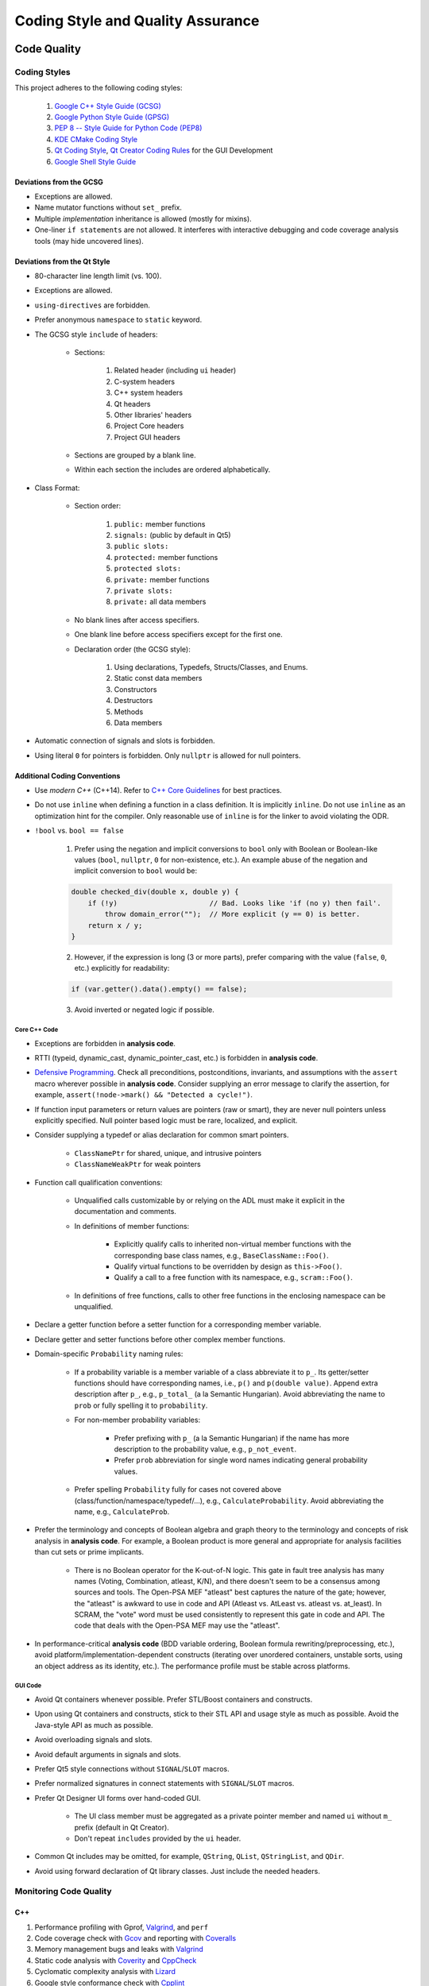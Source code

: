 ##################################
Coding Style and Quality Assurance
##################################

************
Code Quality
************

Coding Styles
=============

This project adheres to the following coding styles:

    #. `Google C++ Style Guide (GCSG)`_
    #. `Google Python Style Guide (GPSG)`_
    #. `PEP 8 -- Style Guide for Python Code (PEP8)`_
    #. `KDE CMake Coding Style`_
    #. `Qt Coding Style`_, `Qt Creator Coding Rules`_ for the GUI Development
    #. `Google Shell Style Guide`_

.. _Google C++ Style Guide (GCSG): https://google.github.io/styleguide/cppguide.html
.. _Google Python Style Guide (GPSG): https://google.github.io/styleguide/pyguide.html
.. _PEP 8 -- Style Guide for Python Code (PEP8): https://www.python.org/dev/peps/pep-0008/
.. _KDE CMake Coding Style: https://community.kde.org/Policies/CMake_Coding_Style
.. _Qt Coding Style: http://wiki.qt.io/Coding-Conventions
.. _Qt Creator Coding Rules: https://doc-snapshots.qt.io/qtcreator-extending/coding-style.html
.. _Google Shell Style Guide: https://google.github.io/styleguide/shell.xml


Deviations from the GCSG
------------------------

- Exceptions are allowed.
- Name mutator functions without ``set_`` prefix.
- Multiple *implementation* inheritance is allowed (mostly for mixins).
- One-liner ``if statements`` are not allowed.
  It interferes with interactive debugging and
  code coverage analysis tools (may hide uncovered lines).


Deviations from the Qt Style
----------------------------

- 80-character line length limit (vs. 100).
- Exceptions are allowed.
- ``using-directives`` are forbidden.
- Prefer anonymous ``namespace`` to ``static`` keyword.
- The GCSG style ``include`` of headers:

    * Sections:

        #. Related header (including ``ui`` header)
        #. C-system headers
        #. C++ system headers
        #. Qt headers
        #. Other libraries' headers
        #. Project Core headers
        #. Project GUI headers

    * Sections are grouped by a blank line.
    * Within each section the includes are ordered alphabetically.

- Class Format:

    * Section order:

        #. ``public:`` member functions
        #. ``signals:`` (public by default in Qt5)
        #. ``public slots:``
        #. ``protected:`` member functions
        #. ``protected slots:``
        #. ``private:`` member functions
        #. ``private slots:``
        #. ``private:`` all data members

    * No blank lines after access specifiers.

    * One blank line before access specifiers except for the first one.

    * Declaration order (the GCSG style):

        #. Using declarations, Typedefs, Structs/Classes, and Enums.
        #. Static const data members
        #. Constructors
        #. Destructors
        #. Methods
        #. Data members

- Automatic connection of signals and slots is forbidden.

- Using literal ``0`` for pointers is forbidden.
  Only ``nullptr`` is allowed for null pointers.


Additional Coding Conventions
-----------------------------

- Use *modern C++* (C++14).
  Refer to `C++ Core Guidelines`_ for best practices.

- Do not use ``inline``
  when defining a function in a class definition.
  It is implicitly ``inline``.
  Do not use ``inline`` as an optimization hint for the compiler.
  Only reasonable use of ``inline`` is for the linker to avoid violating the ODR.

- ``!bool`` vs. ``bool == false``

    1. Prefer using the negation and implicit conversions to ``bool``
       only with Boolean or Boolean-like values
       (``bool``, ``nullptr``, ``0`` for non-existence, etc.).
       An example abuse of the negation and implicit conversion to ``bool`` would be:

    .. code-block:: cpp

        double checked_div(double x, double y) {
            if (!y)                      // Bad. Looks like 'if (no y) then fail'.
                throw domain_error("");  // More explicit (y == 0) is better.
            return x / y;
        }

    2. However, if the expression is long (3 or more parts),
       prefer comparing with the value (``false``, ``0``, etc.) explicitly for readability:

    .. code-block:: cpp

       if (var.getter().data().empty() == false);

    3. Avoid inverted or negated logic if possible.

.. _C++ Core Guidelines: https://github.com/isocpp/CppCoreGuidelines


Core C++ Code
~~~~~~~~~~~~~

- Exceptions are forbidden in **analysis code**.

- RTTI (typeid, dynamic_cast, dynamic_pointer_cast, etc.)
  is forbidden in **analysis code**.

- `Defensive Programming`_.
  Check all preconditions, postconditions, invariants, and assumptions
  with the ``assert`` macro wherever possible in **analysis code**.
  Consider supplying an error message to clarify the assertion,
  for example, ``assert(!node->mark() && "Detected a cycle!")``.

- If function input parameters or return values
  are pointers (raw or smart),
  they are never null pointers
  unless explicitly specified.
  Null pointer based logic must be
  rare, localized, and explicit.

- Consider supplying a typedef or alias declaration
  for common smart pointers.

    * ``ClassNamePtr`` for shared, unique, and intrusive pointers
    * ``ClassNameWeakPtr`` for weak pointers

- Function call qualification conventions:

    * Unqualified calls customizable by or relying on the ADL
      must make it explicit in the documentation and comments.

    * In definitions of member functions:

        - Explicitly qualify calls to inherited non-virtual member functions
          with the corresponding base class names, e.g., ``BaseClassName::Foo()``.
        - Qualify virtual functions to be overridden by design as ``this->Foo()``.
        - Qualify a call to a free function with its namespace, e.g., ``scram::Foo()``.

    * In definitions of free functions,
      calls to other free functions in the enclosing namespace can be unqualified.

- Declare a getter function before a setter function
  for a corresponding member variable.

- Declare getter and setter functions before other complex member functions.

- Domain-specific ``Probability`` naming rules:

    * If a probability variable is a member variable of a class
      abbreviate it to ``p_``.
      Its getter/setter functions should have
      corresponding names, i.e., ``p()`` and ``p(double value)``.
      Append extra description after ``p_``, e.g., ``p_total_`` (a la Semantic Hungarian).
      Avoid abbreviating the name to ``prob``
      or fully spelling it to ``probability``.

    * For non-member probability variables:

        + Prefer prefixing with ``p_`` (a la Semantic Hungarian)
          if the name has more description to the probability value, e.g., ``p_not_event``.
        + Prefer ``prob`` abbreviation
          for single word names indicating general probability values.

    * Prefer spelling ``Probability`` fully for cases not covered above
      (class/function/namespace/typedef/...), e.g., ``CalculateProbability``.
      Avoid abbreviating the name, e.g., ``CalculateProb``.

- Prefer the terminology and concepts of Boolean algebra and graph theory
  to the terminology and concepts of risk analysis in **analysis code**.
  For example, a Boolean product is more general and appropriate for analysis facilities
  than cut sets or prime implicants.

    * There is no Boolean operator for the K-out-of-N logic.
      This gate in fault tree analysis has many names
      (Voting, Combination, atleast, K/N),
      and there doesn't seem to be a consensus among sources and tools.
      The Open-PSA MEF "atleast" best captures the nature of the gate;
      however, the "atleast" is awkward to use in code and API
      (Atleast vs. AtLeast vs. atleast vs. at_least).
      In SCRAM, the "vote" word must be used consistently
      to represent this gate in code and API.
      The code that deals with the Open-PSA MEF may use the "atleast".

- In performance-critical **analysis code**
  (BDD variable ordering, Boolean formula rewriting/preprocessing, etc.),
  avoid platform/implementation-dependent constructs
  (iterating over unordered containers, unstable sorts,
  using an object address as its identity, etc.).
  The performance profile must be stable across platforms.

.. _Defensive Programming: https://www.youtube.com/watch?v=1QhtXRMp3Hg


GUI Code
~~~~~~~~

- Avoid Qt containers whenever possible.
  Prefer STL/Boost containers and constructs.

- Upon using Qt containers and constructs,
  stick to their STL API and usage style
  as much as possible.
  Avoid the Java-style API as much as possible.

- Avoid overloading signals and slots.

- Avoid default arguments in signals and slots.

- Prefer Qt5 style connections without ``SIGNAL``/``SLOT`` macros.

- Prefer normalized signatures in connect statements with ``SIGNAL``/``SLOT`` macros.

- Prefer Qt Designer UI forms over hand-coded GUI.

    * The UI class member must be aggregated as a private pointer member
      and named ``ui`` without ``m_`` prefix (default in Qt Creator).
    * Don't repeat ``includes`` provided by the ``ui`` header.

- Common Qt includes may be omitted,
  for example, ``QString``, ``QList``, ``QStringList``, and ``QDir``.

- Avoid using forward declaration of Qt library classes.
  Just include the needed headers.


Monitoring Code Quality
=======================

C++
---

#. Performance profiling with Gprof, Valgrind_, and ``perf``
#. Code coverage check with Gcov_ and reporting with Coveralls_
#. Memory management bugs and leaks with Valgrind_
#. Static code analysis with Coverity_ and CppCheck_
#. Cyclomatic complexity analysis with Lizard_
#. Google style conformance check with Cpplint_
#. Common C++ code problem check with cppclean_
#. Consistent code formatting with ClangFormat_
#. Component dependency analysis with cppdep_

.. _Gcov: https://gcc.gnu.org/onlinedocs/gcc/Gcov.html
.. _Coveralls: https://coveralls.io/github/rakhimov/scram
.. _Valgrind: http://valgrind.org/
.. _Coverity: https://scan.coverity.com/projects/2555
.. _CppCheck: https://github.com/danmar/cppcheck/
.. _Lizard: https://github.com/terryyin/lizard
.. _Cpplint: https://github.com/theandrewdavis/cpplint
.. _cppclean: https://github.com/myint/cppclean
.. _ClangFormat: http://clang.llvm.org/docs/ClangFormat.html
.. _cppdep: https://pypi.python.org/pypi/cppdep


Python
------

#. Code quality and style check with Pylint_
#. Profiling with PyVmMonitor_
#. Code coverage check with coverage_ and reporting with Codecov_
#. Continuous code quality control on Landscape_ with Prospector_

.. _Pylint: http://www.pylint.org/
.. _PyVmMonitor: http://www.pyvmmonitor.com/
.. _coverage: http://nedbatchelder.com/code/coverage/
.. _Codecov: https://codecov.io/github/rakhimov/scram
.. _Landscape: https://landscape.io/
.. _Prospector: https://github.com/landscapeio/prospector


Targets
-------

====================   ==================   ==================
Metric                 Before Release       On Release
====================   ==================   ==================
C++ Code Coverage      80%                  95%
C++ Defect Density     0.5 per 1000 SLOC    0.35 per 1000 SLOC
CCN                    15                   15
Python Code Coverage   80%                  95%
Pylint Score           9.0                  9.5
Documentation          Full                 Full
====================   ==================   ==================

.. note:: C++ defects that count towards the defect density include
          analysis errors, Coverity report, memory leaks,
          and *known* critical bugs.

.. note:: Utility scripts written in Python are exempt from the test coverage requirement.


Testing and Continuous Integration
==================================

In order to facilitate better software quality and quality assurance,
full test coverage is attempted
through unit, integration, regression, and benchmarking tests.
The following tools are used for this purpose:

    - GoogleTest_
    - Nose_

These tests are automated,
and continuous integration is provided by `Travis CI`_ and AppVeyor_.

Guided fuzz testing is performed
with auto-generated analysis input files
to discover bugs, bottlenecks, and assumption failures.

.. _GoogleTest: https://github.com/google/googletest
.. _Nose: https://nose.readthedocs.org/en/latest/
.. _Travis CI: https://travis-ci.org/rakhimov/scram
.. _AppVeyor: https://ci.appveyor.com/project/rakhimov/scram


References for testing and quality assurance
--------------------------------------------

- `Software Testing Fundamentals`_
- `Software Testing Tutorial`_
- `ISO Standards for Software Testing`_
- `Introduction to Test Driven Development`_

.. _Software Testing Fundamentals: http://softwaretestingfundamentals.com/
.. _Software Testing Tutorial: http://www.tutorialspoint.com/software_testing/
.. _ISO Standards for Software Testing: http://softwaretestingstandard.org/
.. _Introduction to Test Driven Development: http://agiledata.org/essays/tdd.html


Version control and Versioning
==============================

- `Git SCM`_
- `Branching Model`_
- `Writing Good Commit Messages`_
- `On Commit Messages`_
- `Atomic Commit`_
- `Semantic Versioning`_

.. _Git SCM: http://git-scm.com/
.. _Branching Model: http://nvie.com/posts/a-successful-git-branching-model/
.. _Writing Good Commit Messages: https://github.com/erlang/otp/wiki/Writing-good-commit-messages
.. _On Commit Messages: http://who-t.blogspot.com/2009/12/on-commit-messages.html
.. _Atomic Commit: https://en.wikipedia.org/wiki/Atomic_commit#Atomic_commit_convention
.. _Semantic Versioning: http://semver.org/


*************
Documentation
*************

.. image:: http://www.osnews.com/images/comics/wtfm.jpg
    :align: center

Good documentation of the code and functionality is
the requirement for maintainability and evolution of the project.

The project adheres to the Documentation Driven Development model (`DDD talk by Corey Oordt`_),
following the best practices of `Agile Documentation`_,
Google Documentation Guide Philosophy_ and `Best Practices`_.

The documentation for the project is maintained in the reStructuredText_ format,
and the final representations are dynamically generated with Sphinx_
in various formats (html, pdf, LaTeX).

The code documentation is dynamically generated with Doxygen_,
which also verifies full documentation coverage.

The source text of the documentation in the code and the reST format
must be formatted consistently and with `Semantic Linefeeds`_
for maintainability and version control.

.. _Doxygen: http://doxygen.org/
.. _Sphinx: http://sphinx-doc.org/
.. _reStructuredText: http://docutils.sourceforge.net/rst.html
.. _DDD talk by Corey Oordt: http://pyvideo.org/video/441/pycon-2011--documentation-driven-development
.. _Agile Documentation: http://www.agilemodeling.com/essays/agileDocumentationBestPractices.htm
.. _Philosophy: https://github.com/google/styleguide/blob/gh-pages/docguide/philosophy.md
.. _Best Practices: https://github.com/google/styleguide/blob/gh-pages/docguide/best_practices.md
.. _Semantic Linefeeds: http://rhodesmill.org/brandon/2012/one-sentence-per-line/


Conventions in Documentation "Source Text"
==========================================

General
-------

- Prefer the :ref:`Aralia_format` for the Boolean formula documentation.
  This format uses the C-style bit-wise logical operators for equations.


reST Documentation Style
------------------------

- Semantic Linefeeds
- Two blank lines between sections with bodies
- One blank line after a header before its body
- Title ``#`` overlined and underlined
- Chapter ``*`` overlined and underlined
- Section underlining and order ``=``, ``-``, ``~``, ``^``, ``+``
- Point nesting and order ``-``, ``*``, ``+``
- 4-space indentation
- 100 character line limit
  (except for links and paths)
- No trailing whitespace characters
- No tabs (spaces only)
- No excessive blank lines at the end of files


Core Code Documentation Style
-----------------------------

- Semantic Linefeeds
- Doxygen comments with ``///`` and ``///<``
- Comment ordering:

    #. description
    #. tparam
    #. param
    #. returns
    #. pre
    #. post
    #. throws
    #. note
    #. warning
    #. todo

- Leave one Doxygen blank line between sections
- Always specify input and output parameters with
  ``@param[in,out] arg  Description...``

    * Two spaces between parameter and its description
    * The same formatting for template parameters ``@tparam T  Type desc...``

- The two-space formatting for ``@throws Error  Description``
- In-code TODOs with Doxygen ``/// @todo``
  so that Doxygen picks them up.


GUI Code Documentation Style
----------------------------

- Semantic Linefeeds
- Leverage Qt Creator for auto-documentation with Doxygen
  (Javadoc style and ``///<`` for one-liners)
- The same organization of Doxygen sections as in the core code.


********************
XML Formatting Style
********************

- 2-space indentation
- No tabs (spaces only)
- No trailing whitespace characters
- No excessive blank lines
- No spaces around tag opening and closing brackets: ``<``, ``/>``, ``<\``, ``>``.
- Only one space between attributes
- No spaces around ``=`` in attribute value assignment
- Prefer 100 character line limit
- Avoid putting several elements on the same line
- UTF-8 encoding
